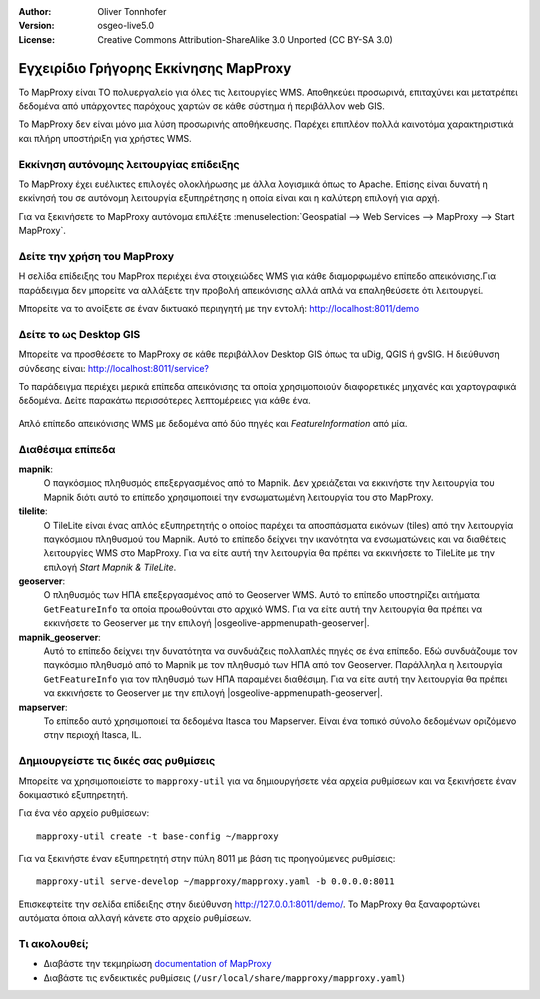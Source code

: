 :Author: Oliver Tonnhofer
:Version: osgeo-live5.0
:License: Creative Commons Attribution-ShareAlike 3.0 Unported  (CC BY-SA 3.0)

.. image:: ../../images/project_logos/logo-mapproxy.png
  :alt: project logo
  :align: right
  :target: http://mapproxy.org/

Εγχειρίδιο Γρήγορης Εκκίνησης MapProxy
~~~~~~~~~~~~~~~~~~~~~~~~~~~~~~~~~~~~~~~~~~~~~~~~~~~~~~~~~~~~~~~~~~~~~~~~~~~~~~~~

Το MapProxy είναι ΤΟ πολυεργαλείο για όλες τις λειτουργίες WMS. Αποθηκεύει προσωρινά, επιταχύνει και μετατρέπει δεδομένα από υπάρχοντες παρόχους χαρτών σε κάθε σύστημα ή περιβάλλον web GIS.

.. image:: ../../images/screenshots/800x600/mapproxy.png
  :alt: MapProxy diagram
  :align: center

To MapProxy δεν είναι μόνο μια λύση προσωρινής αποθήκευσης. Παρέχει επιπλέον πολλά καινοτόμα χαρακτηριστικά και πλήρη υποστήριξη για χρήστες WMS.

Εκκίνηση αυτόνομης λειτουργίας επίδειξης
--------------------------------------------------------------------------------
Το MapProxy έχει ευέλικτες επιλογές ολοκλήρωσης με άλλα λογισμικά όπως το Apache. Επίσης είναι δυνατή η εκκίνησή του σε αυτόνομη λειτουργία εξυπηρέτησης η οποία είναι και η καλύτερη επιλογή για αρχή.

Για να ξεκινήσετε το MapProxy αυτόνομα επιλέξτε :menuselection:`Geospatial --> Web Services --> MapProxy --> Start MapProxy`.


Δείτε την χρήση του MapProxy
--------------------------------------------------------------------------------
Η σελίδα επίδειξης του MapProx περιέχει ένα στοιχειώδες WMS για κάθε διαμορφωμένο επίπεδο απεικόνισης.Για παράδειγμα δεν μπορείτε να αλλάξετε την προβολή απεικόνισης αλλά απλά να επαληθεύσετε ότι λειτουργεί.

Μπορείτε να το ανοίξετε σε έναν δικτυακό περιηγητή με την εντολή: `<http://localhost:8011/demo>`_

Δείτε το ως Desktop GIS
--------------------------------------------------------------------------------
Μπορείτε να προσθέσετε το MapProxy σε κάθε περιβάλλον Desktop GIS όπως τα uDig, QGIS ή gvSIG. Η διεύθυνση σύνδεσης είναι: `<http://localhost:8011/service?>`_

Το παράδειγμα περιέχει μερικά επίπεδα απεικόνισης τα οποία χρησιμοποιούν διαφορετικές μηχανές και χαρτογραφικά δεδομένα. Δείτε παρακάτω περισσότερες λεπτομέρειες για κάθε ένα.

.. figure:: ../../images/screenshots/800x600/mapproxy_udig.png
  :alt: MapProxy example in uDig
  :align: center
  
  Απλό επίπεδο απεικόνισης WMS με δεδομένα από δύο πηγές και `FeatureInformation` από μία.

Διαθέσιμα επίπεδα
--------------------------------------------------------------------------------

**mapnik**:
  Ο παγκόσμιος πληθυσμός επεξεργασμένος από το Mapnik. Δεν χρειάζεται να εκκινήστε την λειτουργία του Mapnik διότι αυτό το επίπεδο χρησιμοποιεί την ενσωματωμένη λειτουργία του στο MapProxy.

**tilelite**:
  Ο TileLite είναι ένας απλός εξυπηρετητής ο οποίος παρέχει τα αποσπάσματα εικόνων (tiles) από την λειτουργία παγκόσμιου πληθυσμού του Mapnik. Αυτό το επίπεδο δείχνει την ικανότητα να ενσωματώνεις και να διαθέτεις λειτουργίες WMS στο MapProxy.
  Για να είτε αυτή την λειτουργία θα πρέπει να εκκινήσετε το TileLite με την επιλογή *Start Mapnik & TileLite*.

**geoserver**:
  Ο πληθυσμός των ΗΠΑ επεξεργασμένος από το Geoserver WMS. Αυτό το επίπεδο υποστηρίζει αιτήματα ``GetFeatureInfo`` τα οποία προωθούνται στο αρχικό WMS.
  Για να είτε αυτή την λειτουργία θα πρέπει να εκκινήσετε το Geoserver με την επιλογή |osgeolive-appmenupath-geoserver|.

**mapnik_geoserver**:
  Αυτό το επίπεδο δείχνει την δυνατότητα να συνδυάζεις πολλαπλές πηγές σε ένα επίπεδο. Εδώ συνδυάζουμε τον παγκόσμιο πληθυσμό από το Mapnik με τον πληθυσμό των ΗΠΑ από τον Geoserver. Παράλληλα η λειτουργία ``GetFeatureInfo`` για τον πληθυσμό των ΗΠΑ παραμένει διαθέσιμη.
  Για να είτε αυτή την λειτουργία θα πρέπει να εκκινήσετε το Geoserver με την επιλογή |osgeolive-appmenupath-geoserver|.

**mapserver**:
  Το επίπεδο αυτό χρησιμοποιεί τα δεδομένα Itasca του Mapserver. Είναι ένα τοπικό σύνολο δεδομένων οριζόμενο στην περιοχή Itasca, IL.


Δημιουργείστε τις δικές σας ρυθμίσεις
--------------------------------------------------------------------------------

Μπορείτε να χρησιμοποιείστε το ``mapproxy-util`` για να δημιουργήσετε νέα αρχεία ρυθμίσεων και να ξεκινήσετε έναν δοκιμαστικό εξυπηρετητή.

Για ένα νέο αρχείο ρυθμίσεων::

  mapproxy-util create -t base-config ~/mapproxy

Για να ξεκινήστε έναν εξυπηρετητή στην πύλη 8011 με βάση τις προηγούμενες ρυθμίσεις::

  mapproxy-util serve-develop ~/mapproxy/mapproxy.yaml -b 0.0.0.0:8011

Επισκεφτείτε την σελίδα επίδειξης στην διεύθυνση http://127.0.0.1:8011/demo/.
Το MapProxy θα ξαναφορτώνει αυτόματα όποια αλλαγή κάνετε στο αρχείο ρυθμίσεων.


Τι ακολουθεί;
--------------------------------------------------------------------------------

* Διαβάστε την τεκμηρίωση `documentation of MapProxy <../../mapproxy/index.html>`_

* Διαβάστε τις ενδεικτικές ρυθμίσεις (``/usr/local/share/mapproxy/mapproxy.yaml``)

